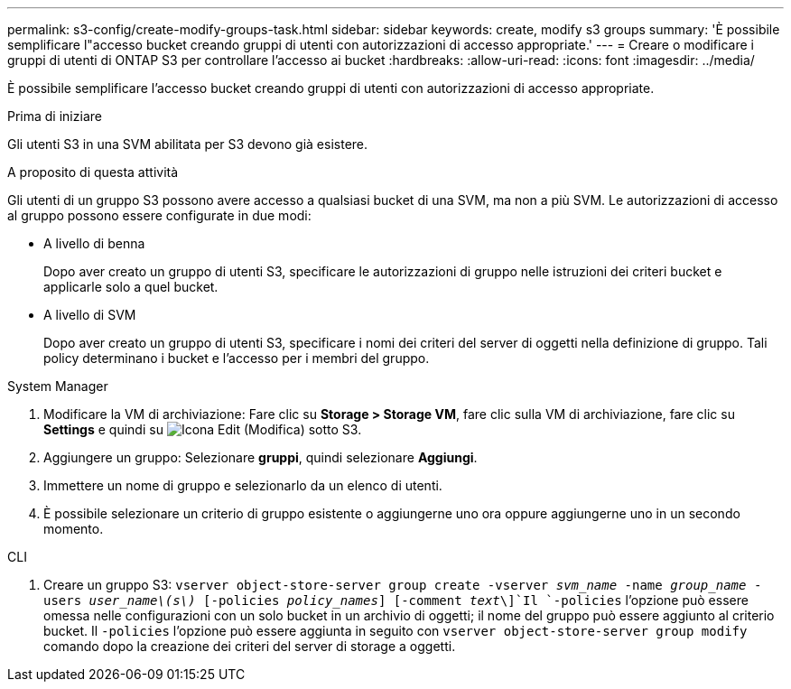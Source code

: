 ---
permalink: s3-config/create-modify-groups-task.html 
sidebar: sidebar 
keywords: create, modify s3 groups 
summary: 'È possibile semplificare l"accesso bucket creando gruppi di utenti con autorizzazioni di accesso appropriate.' 
---
= Creare o modificare i gruppi di utenti di ONTAP S3 per controllare l'accesso ai bucket
:hardbreaks:
:allow-uri-read: 
:icons: font
:imagesdir: ../media/


[role="lead"]
È possibile semplificare l'accesso bucket creando gruppi di utenti con autorizzazioni di accesso appropriate.

.Prima di iniziare
Gli utenti S3 in una SVM abilitata per S3 devono già esistere.

.A proposito di questa attività
Gli utenti di un gruppo S3 possono avere accesso a qualsiasi bucket di una SVM, ma non a più SVM. Le autorizzazioni di accesso al gruppo possono essere configurate in due modi:

* A livello di benna
+
Dopo aver creato un gruppo di utenti S3, specificare le autorizzazioni di gruppo nelle istruzioni dei criteri bucket e applicarle solo a quel bucket.

* A livello di SVM
+
Dopo aver creato un gruppo di utenti S3, specificare i nomi dei criteri del server di oggetti nella definizione di gruppo. Tali policy determinano i bucket e l'accesso per i membri del gruppo.



[role="tabbed-block"]
====
.System Manager
--
. Modificare la VM di archiviazione: Fare clic su *Storage > Storage VM*, fare clic sulla VM di archiviazione, fare clic su *Settings* e quindi su image:icon_pencil.gif["Icona Edit (Modifica)"] sotto S3.
. Aggiungere un gruppo: Selezionare *gruppi*, quindi selezionare *Aggiungi*.
. Immettere un nome di gruppo e selezionarlo da un elenco di utenti.
. È possibile selezionare un criterio di gruppo esistente o aggiungerne uno ora oppure aggiungerne uno in un secondo momento.


--
.CLI
--
. Creare un gruppo S3:
`vserver object-store-server group create -vserver _svm_name_ -name _group_name_ -users _user_name\(s\)_ [-policies _policy_names_] [-comment _text_\]`Il `-policies` l'opzione può essere omessa nelle configurazioni con un solo bucket in un archivio di oggetti; il nome del gruppo può essere aggiunto al criterio bucket. Il `-policies` l'opzione può essere aggiunta in seguito con `vserver object-store-server group modify` comando dopo la creazione dei criteri del server di storage a oggetti.


--
====